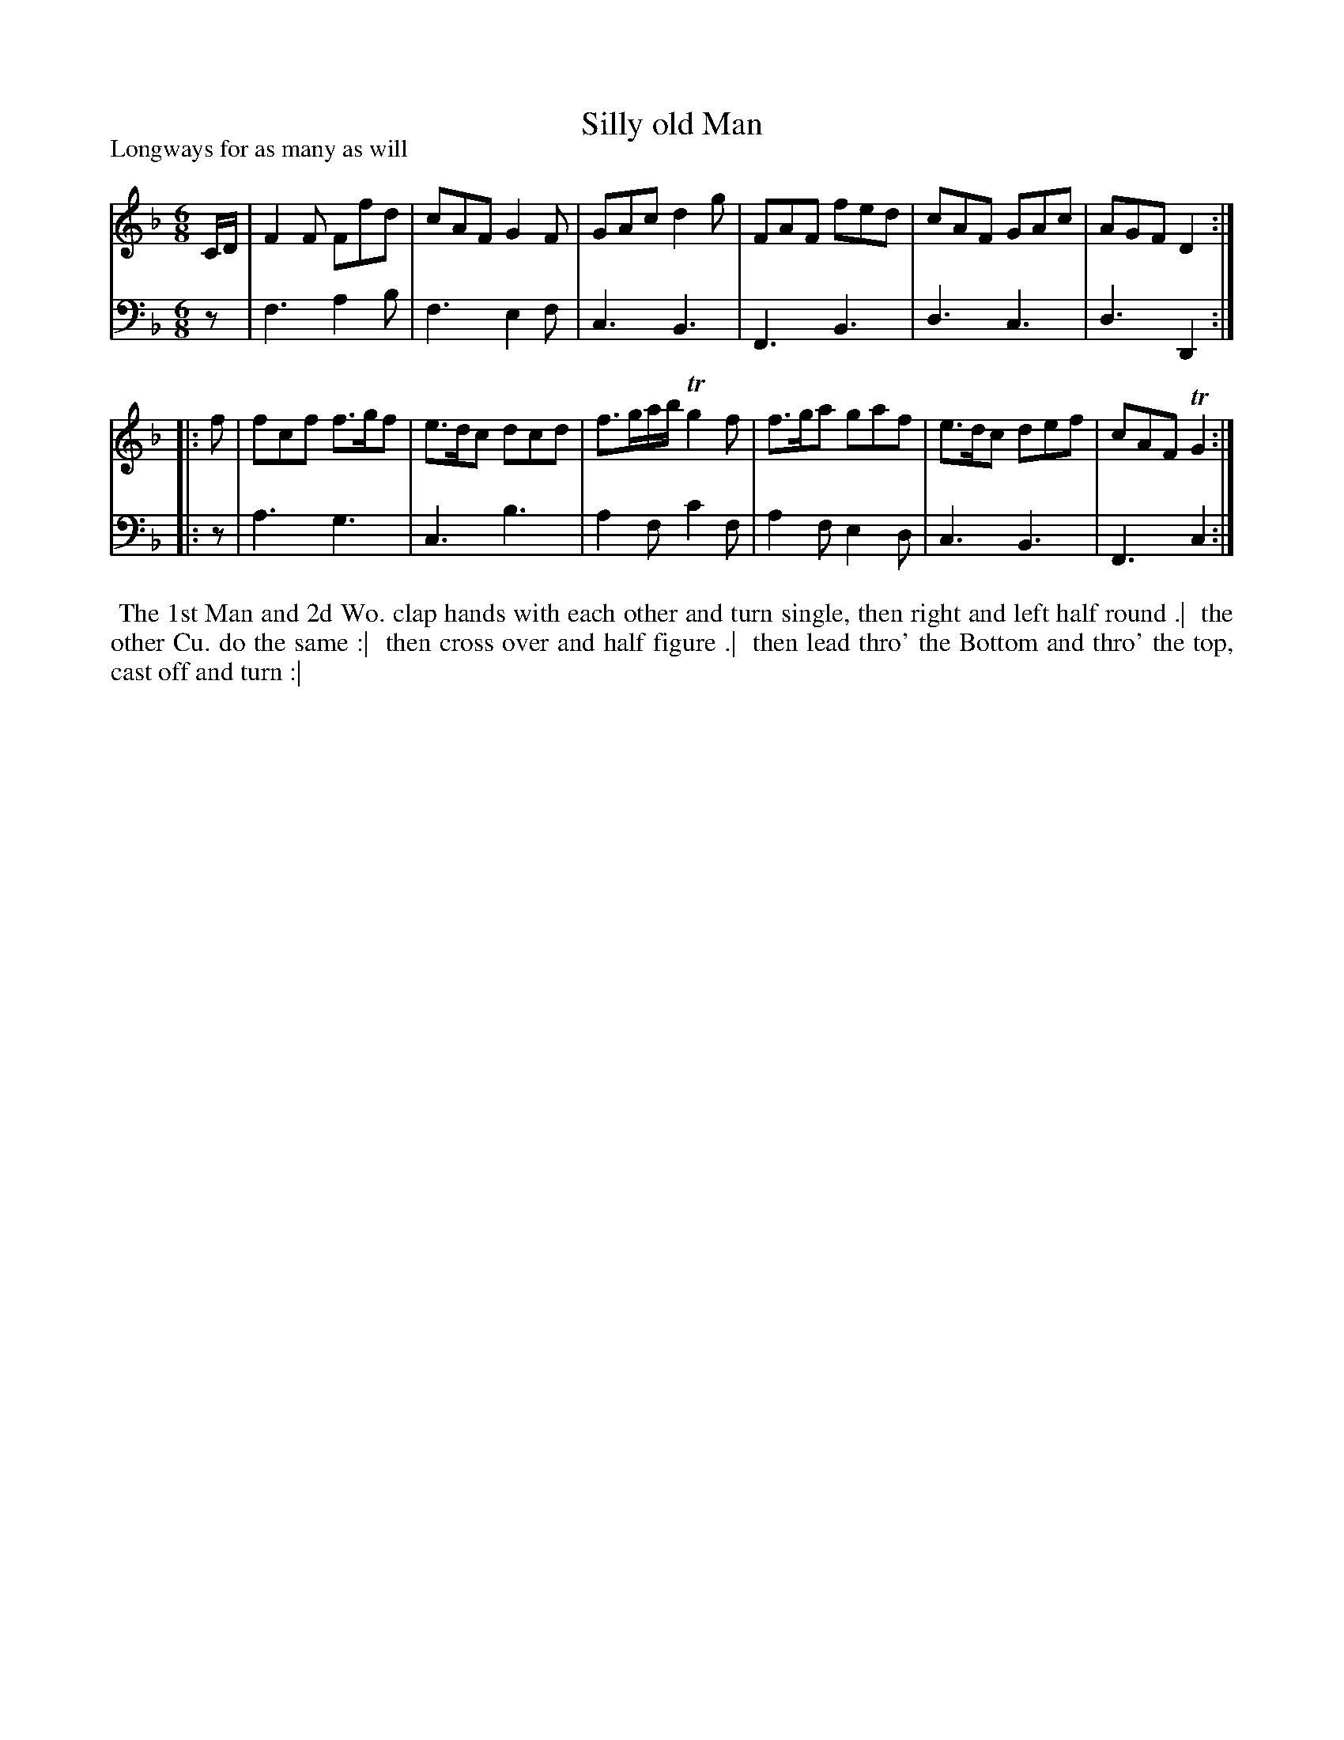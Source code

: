 X: 1
T: Silly old Man
P: Longways for as many as will
%R: jig
B: "Caledonian Country Dances" printed by John Walsh for John Johnson, London
S: 1: CCDTB http://imslp.org/wiki/Caledonian_Country_Dances_with_a_Thorough_Bass_(Various) p.34
Z: 2013 John Chambers <jc:trillian.mit.edu>
N: The 2nd part has initial repeat but no final repeat.
M: 6/8
L: 1/8
K: F
% - - - - - - - - - - - - - - - - - - - - - - - - -
V: 1
C/D/ | F2F Ffd | cAF G2F | GAc d2g | FAF fed | cAF GAc | AGF D2 :|
|: f | fcf f>gf | e>dc dcd | f>ga/b/ Tg2f | f>ga gaf | e>dc def | cAF TG2 :|
% - - - - - - - - - - - - - - - - - - - - - - - - -
V: 2 clef=bass middle=d
z | f3 a2b | f3 e2f | c3 B3 | F3 B3 | d3 c3 | d3 D2 :|
|: z | a3 g3 | c3 b3 | a2f c'2f | a2f e2d | c3 B3 | F3 c2 :|
% - - - - - - - - - - - - - - - - - - - - - - - - -
%%begintext align
%% The 1st Man and 2d Wo. clap hands with each other and turn single, then right and left half round .|
%% the other Cu. do the same :|
%% then cross over and half figure .|
%% then lead thro' the Bottom and thro' the top, cast off and turn :|
%%endtext
